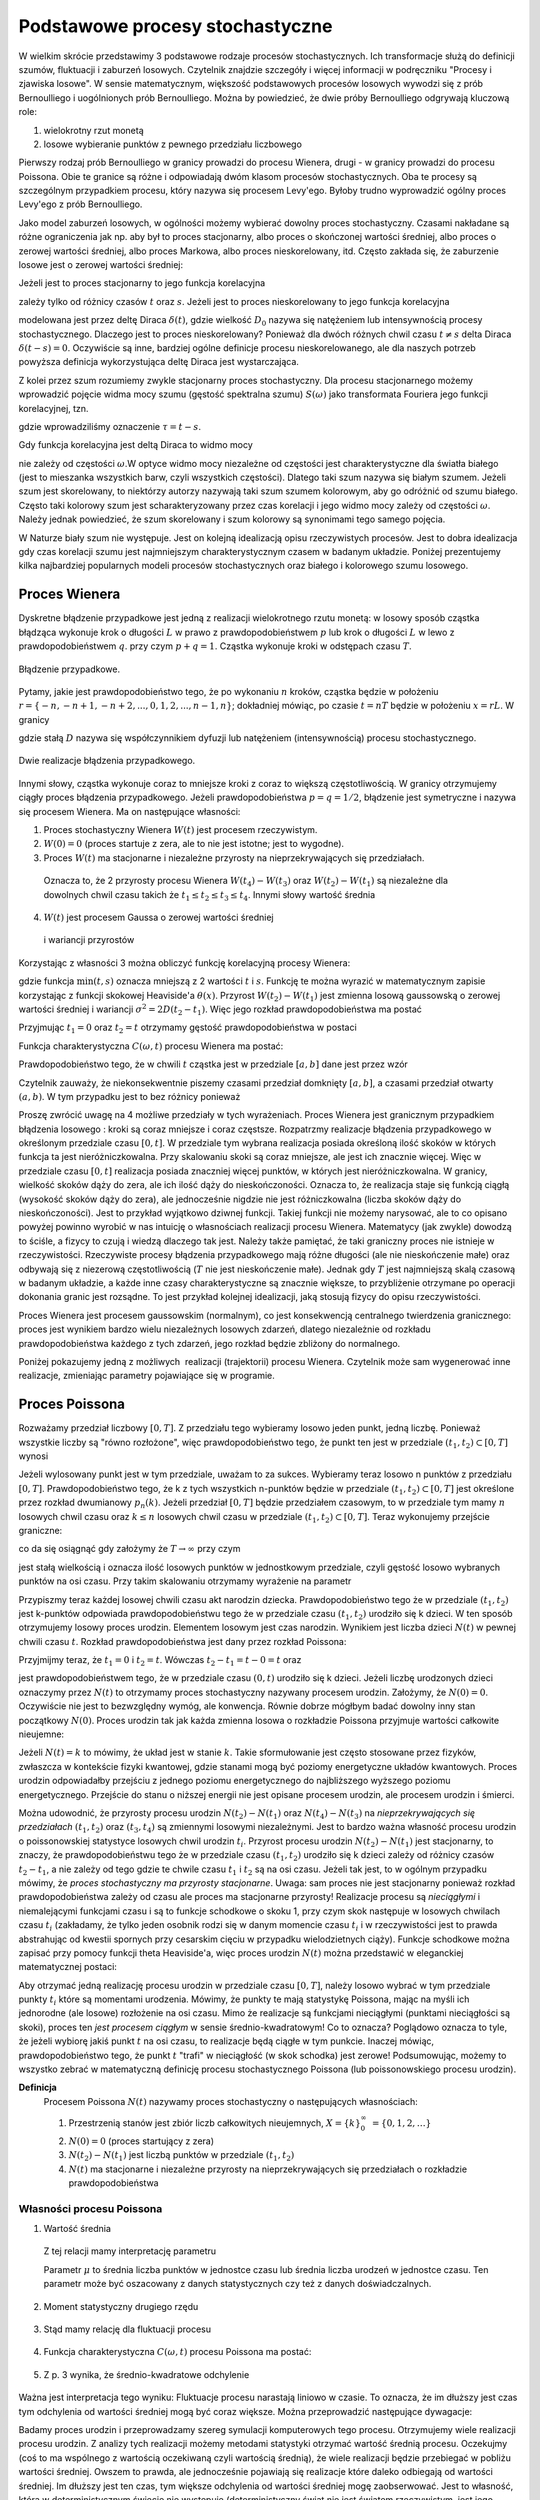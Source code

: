 Podstawowe procesy stochastyczne
================================

W wielkim skrócie przedstawimy 3 podstawowe rodzaje procesów stochastycznych. Ich transformacje służą do definicji szumów, fluktuacji i zaburzeń losowych. Czytelnik znajdzie szczegóły i więcej informacji w podręczniku "Procesy i zjawiska losowe".  W sensie matematycznym, większość podstawowych procesów losowych wywodzi się z prób Bernoulliego i uogólnionych prób Bernoulliego. Można by powiedzieć, że dwie próby Bernoulliego odgrywają kluczową role:

1. wielokrotny rzut monetą

2. losowe wybieranie punktów z pewnego przedziału liczbowego

Pierwszy rodzaj prób Bernoulliego w granicy prowadzi do procesu Wienera, drugi - w granicy prowadzi do procesu Poissona. Obie te granice są różne i odpowiadają dwóm klasom procesów stochastycznych. Oba te procesy są szczególnym przypadkiem procesu, który nazywa się procesem Levy'ego. Byłoby trudno wyprowadzić ogólny proces Levy'ego z prób Bernoulliego.

Jako model zaburzeń losowych, w ogólności możemy wybierać dowolny proces stochastyczny. Czasami nakładane są różne ograniczenia jak np. aby był to proces stacjonarny, albo proces o skończonej wartości średniej, albo proces o zerowej wartości średniej, albo proces Markowa, albo proces nieskorelowany, itd. Często zakłada się, że zaburzenie losowe jest o zerowej wartości średniej: 

.. MATH::
 :label: eqn1

 \langle \eta(t)\rangle = 0


Jeżeli jest to proces stacjonarny to jego funkcja korelacyjna

.. MATH::
 :label: eqn2

 \langle \eta(t) \eta(s)\rangle = C(t-s)


zależy tylko od różnicy czasów :math:`t` oraz :math:`s`. Jeżeli jest to proces nieskorelowany to jego funkcja korelacyjna

.. MATH::
 :label: eqn3

 C(t-s) = 2D_0 \delta(t-s) 


modelowana jest przez deltę Diraca :math:`\delta(t)`, gdzie wielkość :math:`D_0` nazywa się natężeniem lub intensywnością procesy stochastycznego. Dlaczego jest to proces nieskorelowany? Ponieważ dla dwóch różnych chwil czasu :math:`t \ne s` delta Diraca :math:`\delta(t-s) = 0`. Oczywiście są inne, bardziej ogólne definicje procesu nieskorelowanego, ale dla naszych potrzeb powyższa definicja wykorzystująca deltę Diraca jest wystarczająca.

Z kolei przez szum rozumiemy zwykle stacjonarny proces stochastyczny. Dla procesu stacjonarnego możemy wprowadzić pojęcie widma mocy szumu (gęstość spektralna szumu) :math:`S(\omega)` jako transformata Fouriera jego funkcji korelacyjnej, tzn.

.. MATH::
 :label: eqn4

 S(\omega) = \int_{-\infty}^{ \; \infty} \mbox{e}^{i\omega \tau} C(\tau) d\tau


gdzie wprowadziliśmy oznaczenie :math:`\tau = t- s`.

Gdy funkcja korelacyjna jest deltą Diraca to widmo mocy

.. MATH::
 :label: eqn5

 S(\omega) = \int_{-\infty}^{ \; \infty} \mbox{e}^{i\omega \tau} 2D_0 \delta(\tau) d\tau = 2 D_0


nie zależy od częstości :math:`\omega`.W optyce widmo mocy niezależne od częstości jest charakterystyczne dla światła białego (jest to mieszanka wszystkich barw, czyli wszystkich częstości). Dlatego taki szum nazywa się białym szumem. Jeżeli szum jest skorelowany, to niektórzy autorzy nazywają taki szum szumem kolorowym, aby go odróżnić od szumu białego. Często taki kolorowy szum jest scharakteryzowany przez czas korelacji i jego widmo mocy zależy od częstości :math:`\omega`. Należy jednak powiedzieć, że szum skorelowany i szum kolorowy są synonimami tego samego pojęcia.

W Naturze biały szum nie występuje. Jest on kolejną idealizacją opisu rzeczywistych procesów. Jest to dobra idealizacja gdy czas korelacji szumu jest najmniejszym charakterystycznym czasem w badanym układzie. Poniżej prezentujemy kilka najbardziej popularnych modeli procesów stochastycznych oraz białego i kolorowego szumu losowego.





Proces Wienera
--------------

Dyskretne błądzenie przypadkowe jest jedną z realizacji wielokrotnego rzutu monetą: w losowy sposób cząstka błądząca wykonuje krok o długości :math:`L` w prawo z prawdopodobieństwem :math:`p` lub krok o długości :math:`L` w lewo z prawdopodobieństwem :math:`q`. przy czym :math:`p+q=1`. Cząstka wykonuje kroki w odstępach czasu :math:`T`. 

.. figure:: images/randomwalk.*
      :align: center
      :width: 80%
      :alt: figchIII0200

      Błądzenie przypadkowe.

Pytamy, jakie jest prawdopodobieństwo tego, że po wykonaniu :math:`n` kroków, cząstka będzie w położeniu :math:`r = \{-n, -n+1, -n+2,..., 0, 1, 2,..., n-1, n\}`; dokładniej mówiąc, po czasie :math:`t=nT` będzie w położeniu :math:`x=rL`. W granicy

.. MATH::
 :label: eqn6

 L\to 0, \quad, T\to 0, \quad \mbox{w taki sposób, aby} \quad \frac{L^2}{T} = const. = 2D


gdzie stałą :math:`D` nazywa się współczynnikiem dyfuzji lub natężeniem (intensywnością) procesu stochastycznego.

.. figure:: images/brownian_walk.*
      :align: center
      :width: 80%
      :alt: figchIII0200a

      Dwie realizacje błądzenia przypadkowego.

Innymi słowy, cząstka wykonuje coraz to mniejsze kroki z coraz to większą częstotliwością. W granicy otrzymujemy ciągły proces błądzenia przypadkowego. Jeżeli prawdopodobieństwa :math:`p=q=1/2`, błądzenie jest symetryczne i nazywa się procesem Wienera. Ma on następujące własności: 


1. Proces stochastyczny Wienera :math:`W(t)` jest procesem rzeczywistym.

2. :math:`W(0)=0` (proces startuje z zera, ale to nie jest istotne; jest to wygodne). 

3. Proces :math:`W(t)` ma stacjonarne i niezależne przyrosty na nieprzekrywających się przedziałach.

  Oznacza to, że 2 przyrosty procesu Wienera :math:`W(t_4) - W(t_3)` oraz :math:`W(t_2) - W(t_1)` są niezależne dla dowolnych chwil czasu takich że :math:`t_1 \le t_2 \le t_3 \le t_4`. Innymi słowy wartość średnia

  .. MATH::
   :label: eqn7

   \langle [W(t_4) - W(t_3)] [W(t_2) - W(t_1)] \rangle = \langle W(t_4) - W(t_3)\rangle\langle W(t_2) - W(t_1)\rangle


4. :math:`W(t)` jest procesem Gaussa o zerowej wartości średniej

  .. MATH::
   :label: eqn8

   \langle W(t_2) - W(t_1) \rangle = 0 


  i wariancji przyrostów

  .. MATH::
   :label: eqn9

   \langle [W(t_2) - W(t_1)]^2 \rangle = 2D(t_2 - t_1), \; \; \; \; t_2 > t_1 


Korzystając z własności 3 można obliczyć funkcję korelacyjną procesy Wienera: 

.. MATH::
 :label: eqn10

 \langle W(t_2) W(t_1) \rangle = 2D \mbox{min} (t_2, t_1) = 2D [ t_1 \theta(t_2 - t_1) + t_2 \theta(t_1 -t_2)]


gdzie funkcja :math:`\mbox{min}(t,s)` oznacza mniejszą z 2 wartości :math:`t` i :math:`s`. Funkcję te można wyrazić w matematycznym zapisie korzystając z funkcji skokowej Heaviside'a :math:`\theta(x)`. Przyrost :math:`W(t_2) - W(t_1)` jest zmienna losową gaussowską o zerowej wartości średniej i wariancji :math:`\sigma^2 = 2D(t_2 - t_1)`. Więc jego rozkład prawdopodobieństwa ma postać 
 
.. MATH::
 :label: eqn11

 f_{W(t_2) - W(t_1)}(x) = \frac{1}{\sqrt{4\pi D (t_2 - t_1)} }\; \exp \left[ - \frac{x^2}{4D(t_2 - t_1)}\right]


Przyjmując :math:`t_1=0` oraz :math:`t_2=t` otrzymamy gęstość prawdopodobieństwa w postaci 

.. MATH::
 :label: eqn12

 f_{W(t)}(x) = f(x, t) = \frac{1}{\sqrt{4\pi D t} }\; \exp \left[ - \frac{x^2}{4Dt}\right]\;



Funkcja charakterystyczna :math:`C(\omega, t)` procesu Wienera ma postać:

.. MATH::
 :label: eqn13

 C(\omega, t) = \langle \mbox{e}^{i\omega W(t)} \rangle = \int_{-\infty}^{\; \infty} \mbox{e}^{i\omega x} f(x, t)\; dx  = \mbox{e}^{-Dt \omega^2} 


Prawdopodobieństwo tego, że w chwili :math:`t` cząstka jest w przedziale :math:`[a, b]` dane jest przez wzór 

.. MATH::
 :label: eqn14

 Pr\{W(t) \in (a, b)\} = \int_a^{\; b} f(x, t) \; dx = \frac{1}{\sqrt{4\pi D t} }\; \int_a^{\; b} \exp \left[ - \frac{x^2}{4Dt}\right] \; dx


Czytelnik zauważy, że niekonsekwentnie piszemy czasami przedział domknięty :math:`[a, b]`, a czasami przedział otwarty :math:`(a, b)`. W tym przypadku jest to bez różnicy ponieważ 

.. MATH::
 :label: eqn15

 Pr\{W(t) \in (a, b)\} = Pr\{W(t) \in [a, b]\} = Pr\{W(t) \in [a, b)\} = Pr\{W(t) \in (a, b])\} 


Proszę zwrócić uwagę na 4 możliwe przedziały w tych wyrażeniach. 
Proces Wienera jest granicznym przypadkiem błądzenia losowego : kroki są coraz mniejsze i coraz częstsze. Rozpatrzmy realizacje błądzenia przypadkowego w określonym przedziale czasu :math:`[0, t]`. W przedziale tym wybrana realizacja posiada określoną ilość skoków w których funkcja ta jest nieróżniczkowalna. Przy skalowaniu skoki są coraz mniejsze, ale jest ich znacznie więcej. Więc w przedziale czasu :math:`[0, t]` realizacja posiada znaczniej więcej punktów, w których jest nieróżniczkowalna. W granicy, wielkość skoków dąży do zera, ale ich ilość dąży do nieskończoności. Oznacza to, że realizacja staje się funkcją ciągłą (wysokość skoków dąży do zera), ale jednocześnie nigdzie nie jest różniczkowalna (liczba skoków dąży do nieskończoności). Jest to przykład wyjątkowo dziwnej funkcji. Takiej funkcji nie możemy narysować, ale to co opisano powyżej powinno wyrobić w nas intuicję o własnościach realizacji procesu Wienera. Matematycy (jak zwykle) dowodzą to ściśle, a fizycy to czują i wiedzą dlaczego tak jest. Należy także pamiętać, że taki graniczny proces nie istnieje w rzeczywistości. Rzeczywiste procesy błądzenia przypadkowego mają różne długości (ale nie nieskończenie małe) oraz odbywają się z niezerową częstotliwością (:math:`T` nie jest nieskończenie małe). Jednak gdy :math:`T` jest najmniejszą skalą czasową w badanym układzie, a każde inne czasy charakterystyczne są znacznie większe, to przybliżenie otrzymane po operacji dokonania granic jest rozsądne. To jest przykład kolejnej idealizacji, jaką stosują fizycy do opisu rzeczywistości. 

Proces Wienera jest procesem gaussowskim (normalnym), co jest konsekwencją centralnego twierdzenia granicznego: proces jest wynikiem bardzo wielu niezależnych losowych zdarzeń, dlatego niezależnie od rozkładu prawdopodobieństwa każdego z tych zdarzeń, jego rozkład będzie zbliżony do normalnego.

Poniżej pokazujemy jedną z możliwych  realizacji (trajektorii) procesu Wienera. Czytelnik może sam wygenerować inne realizacje, zmieniając parametry pojawiające się w programie.

.. only:: latex

  .. code-block:: python

    # parametry symulacji
    h = 0.01 #krok
    N = 5000 #ilosc krokow

    # parametry SDE
    x0 = 0 #wartosc poczatkowa
    D = 0.01 #wspolczynnik dyfuzji

    x = [x0]
    for i in xrange(1,N):
      n01 = normalvariate(0,1)
      x.append(x[i-1] + sqrt(2*h*D) * n01)

  .. figure:: images/sage_chIII02_01.*
      :align: center
      :width: 80%
      :alt: figchIII0201

      Relizacja procesu Wienera.



.. only:: html

  .. sagecellserver::
    :is_verbatim: True

    sage: # parametry symulacji
    sage: h = 0.01 #krok
    sage: N = 5000 #ilosc krokow
    sage: # parametry SDE
    sage: x0 = 0 #wartosc poczatkowa
    sage: D = 0.01 #wspolczynnik dyfuzji
    sage: x = [x0]
    sage: for i in xrange(1,N):
    sage:   n01 = normalvariate(0,1)
    sage:   x.append(x[i-1] + sqrt(2*h*D) * n01)
    sage: list_plot(x, plotjoined=True, axes_labels=[r'$t$',r'$x(t)$'], figsize=[8,3], frame=1, axes=0)

  .. end of input




Proces Poissona
---------------

Rozważamy przedział liczbowy :math:`[0, T]`. Z przedziału tego wybieramy losowo jeden punkt, jedną liczbę. Ponieważ wszystkie liczby są "równo rozłożone", więc prawdopodobieństwo tego, że punkt ten jest w przedziale :math:`(t_1, t_2)\subset [0, T]` wynosi 
 
.. MATH::
 :label: eqn16

 P(A)= p = \frac{t_2 -t_1}{T}


Jeżeli wylosowany punkt jest w tym przedziale, uważam to za sukces. Wybieramy teraz losowo n punktów z przedziału :math:`[0, T]`. Prawdopodobieństwo tego, że k z tych wszystkich n-punktów będzie w przedziale :math:`(t_1, t_2)\subset [0, T]` jest określone przez rozkład dwumianowy :math:`p_n(k)`. Jeżeli przedział :math:`[0, T]` będzie przedziałem czasowym, to w przedziale tym mamy :math:`n` losowych chwil czasu oraz :math:`k \le n` losowych chwil czasu w przedziale :math:`(t_1, t_2)\subset [0, T]`. Teraz wykonujemy przejście graniczne: 

.. MATH::
 :label: eqn17

 n \to \infty, \;\;\; p \to 0 \;\;\;\; \mbox{ale} \;\;n\cdot p = \frac{n(t_2 - t_1)}{T} = \lambda 


co da się osiągnąć gdy założymy że :math:`T \to \infty` przy czym 

.. MATH::
 :label: eqn18

 \mu = \frac{n}{T}


jest stałą wielkością i oznacza ilość losowych punktów w jednostkowym przedziale, czyli gęstość losowo wybranych punktów na osi czasu. 
Przy takim skalowaniu otrzymamy wyrażenie na parametr 

.. MATH::
 :label: eqn19

 \lambda = \mu (t_2 -t_1)


Przypiszmy teraz każdej losowej chwili czasu akt narodzin dziecka. Prawdopodobieństwo tego że 
w przedziale :math:`(t_1, t_2)` jest k-punktów odpowiada prawdopodobieństwu tego że w przedziale 
czasu :math:`(t_1, t_2)` urodziło się k dzieci. W ten sposób otrzymujemy losowy proces urodzin. 
Elementem losowym jest czas narodzin. Wynikiem jest liczba dzieci :math:`N(t)` w pewnej chwili 
czasu :math:`t`. Rozkład prawdopodobieństwa jest dany przez rozkład Poissona: 
   
.. MATH::
 :label: eqn20

  Pr\{k \; \mbox{dzieci urodzonych w przedziale} \; (t_1, t_2)\} = Pr\{N(t_2) - N(t_1) =k\} = e^{-\mu (t_2 - t_1)} \; \frac{[\mu (t_2 - t_1)]^k}{k!}


Przyjmijmy teraz, że :math:`t_1 = 0` i :math:`t_2 =t`. Wówczas :math:`t_2 - t_1 =t-0=t` oraz 
   
.. MATH::
 :label: eqn21

  p_k(t) = Pr\{N(t) = k\} = Pr\{k \; \mbox{dzieci urodzonych w przedziale} \; (0, t)\} = \mbox{e}^{-\mu t} \; \frac{(\mu t)^k}{k!}

 
jest prawdopodobieństwem tego, że w przedziale czasu :math:`(0, t)` urodziło się k dzieci. Jeżeli liczbę urodzonych dzieci oznaczymy przez :math:`N(t)` to otrzymamy proces stochastyczny nazywany procesem urodzin. Założymy, że :math:`N(0) = 0`. Oczywiście nie jest to bezwzględny wymóg, ale konwencja. Równie dobrze mógłbym badać dowolny inny stan początkowy :math:`N(0)`. Proces urodzin tak jak każda zmienna losowa o rozkładzie Poissona przyjmuje wartości całkowite nieujemne: 

.. MATH::
 :label: eqn22

 N(t) = \{0, 1, 2, \dots\} 



Jeżeli :math:`N(t) = k` to mówimy, że układ jest w stanie :math:`k`. 
Takie sformułowanie jest często stosowane przez fizyków, zwłaszcza w 
kontekście fizyki kwantowej, gdzie stanami mogą być poziomy energetyczne 
układów kwantowych. Proces urodzin odpowiadałby przejściu z jednego 
poziomu energetycznego do najbliższego wyższego poziomu energetycznego.
Przejście do stanu o niższej energii nie jest opisane procesem urodzin, 
ale procesem urodzin i śmierci. 

Można udowodnić, że przyrosty procesu urodzin :math:`N(t_2) - N(t_1)` oraz :math:`N(t_4) - N(t_3)` na *nieprzekrywających się przedziałach* :math:`(t_1, t_2)` oraz :math:`(t_3, t_4)` są zmiennymi losowymi niezależnymi. Jest to bardzo ważna własność procesu urodzin o poissonowskiej statystyce losowych chwil urodzin :math:`t_i`. Przyrost procesu urodzin :math:`N(t_2) - N(t_1)` jest stacjonarny, to znaczy, że prawdopodobieństwu tego że w przedziale czasu :math:`(t_1, t_2)` urodziło się k dzieci zależy od różnicy 
czasów :math:`t_2-t_1`, a nie zależy od tego gdzie te chwile czasu :math:`t_1` i :math:`t_2` są na osi czasu. Jeżeli tak jest, to w ogólnym przypadku mówimy, że *proces stochastyczny ma przyrosty stacjonarne*. Uwaga: sam proces nie jest stacjonarny ponieważ rozkład prawdopodobieństwa zależy od czasu ale proces ma stacjonarne przyrosty! 
Realizacje procesu są *nieciągłymi* i niemalejącymi funkcjami czasu i są to funkcje schodkowe o skoku 1, przy czym skok następuje w losowych chwilach czasu :math:`t_i` (zakładamy, że tylko jeden osobnik rodzi się w danym momencie czasu :math:`t_i` i w rzeczywistości jest to prawda abstrahując od kwestii spornych przy cesarskim cięciu w przypadku wielodzietnych ciąży). Funkcje schodkowe można zapisać przy pomocy funkcji theta Heaviside'a, więc proces urodzin :math:`N(t)` można przedstawić w eleganckiej matematycznej postaci: 

.. MATH::
 :label: eqn23

 N(t) = \sum_{i=1}^{\infty} \theta(t-t_i)


Aby otrzymać jedną realizację procesu urodzin w przedziale czasu :math:`[0, T]`, należy losowo wybrać w tym przedziale punkty :math:`t_i` które są momentami urodzenia. Mówimy, że punkty te mają statystykę Poissona, mając na myśli ich jednorodne (ale losowe) rozłożenie na osi czasu. Mimo że realizacje są funkcjami nieciągłymi (punktami nieciągłości są skoki), proces ten *jest procesem ciągłym* w sensie średnio-kwadratowym! Co to oznacza? Poglądowo oznacza to tyle, że jeżeli wybiorę jakiś punkt :math:`t` na osi czasu, to realizacje będą ciągłe w tym punkcie. Inaczej mówiąc, prawdopodobieństwo tego, że punkt :math:`t` "trafi" w nieciągłość (w skok schodka) jest zerowe! Podsumowując, możemy to wszystko zebrać w matematyczną definicję procesu stochastycznego Poissona (lub poissonowskiego procesu urodzin). 

**Definicja**
 Procesem Poissona :math:`N(t)` nazywamy proces stochastyczny o następujących własnościach: 

 1. Przestrzenią stanów jest zbiór liczb całkowitych nieujemnych, :math:`X=\{k\}_0^{\infty}\; = \{0, 1, 2, \dots \}`

 2. :math:`N(0) = 0` (proces startujący z zera)

 3. :math:`N(t_2) - N(t_1)` jest liczbą punktów w przedziale :math:`(t_1, t_2)`

 4. :math:`N(t)` ma stacjonarne i niezależne przyrosty na nieprzekrywających się przedziałach o rozkładzie prawdopodobieństwa 


.. MATH::
 :label: eqn24

   Pr\{N(t_2) - N(t_1) =k\} = e^{-\mu (t_2 - t_1)} \; \frac{[\mu (t_2 - t_1)]^k}{k!}




Własności procesu Poissona
++++++++++++++++++++++++++

1. Wartość średnia 

  .. MATH::
   :label: eqn25

   m(t) = \langle N(t) \rangle = \mu t


  Z tej relacji mamy interpretację parametru 

  .. MATH::
   :label: eqn26

   \mu = \frac{\langle N(t) \rangle}{t} 


  Parametr :math:`\mu` to średnia liczba punktów w jednostce czasu lub średnia liczba urodzeń w jednostce czasu. Ten parametr może być 
  oszacowany z danych statystycznych czy też z danych doświadczalnych. 

2. Moment statystyczny drugiego rzędu 

  .. MATH::
   :label: eqn27

   \langle N^2(t) \rangle = \mu^2 t^2 + \mu t\; 


3. Stąd mamy relację dla fluktuacji procesu 

  .. MATH::
   :label: eqn28

   \sigma^2(t) = \langle N^2(t) \rangle - \langle N(t) \rangle^2 = \mu t \; 


4. Funkcja charakterystyczna :math:`C(\omega, t)` procesu Poissona ma postać:

  .. MATH::
   :label: eqn29

   C(\omega, t) = \langle \mbox{e}^{i\omega N(t)} \rangle = \sum_{k=0}^{\infty} \mbox{e}^{i\omega k} p_k(t) = \sum_{k=0}^{\infty} \mbox{e}^{i\omega k} \mbox{e}^{-\mu t} \; \frac{(\mu t)^k}{k!} = \mbox{e}^{-\mu t} \; \sum_{k=0}^{\infty} \mbox{e}^{i\omega k} \; \frac{(\mu t)^k}{k!} = \mbox{exp}\left[\mu t \left(\mbox{e}^{i\omega} -1\right)\right] 


5. Z p. 3 wynika, że średnio-kwadratowe odchylenie 

  .. MATH::
   :label: eqn30

   \sigma(t) = \sqrt{\mu t} \; 


Ważna jest interpretacja tego wyniku: Fluktuacje procesu narastają liniowo w czasie. To oznacza, że im dłuższy jest czas tym odchylenia od wartości średniej mogą być coraz większe. Można przeprowadzić następujące dywagacje: 

Badamy proces urodzin i przeprowadzamy szereg symulacji komputerowych tego procesu. Otrzymujemy wiele realizacji procesu urodzin. Z analizy tych realizacji możemy metodami statystyki otrzymać wartość średnią procesu. Oczekujmy (coś to ma wspólnego z wartością oczekiwaną czyli wartością średnią), że wiele realizacji będzie przebiegać w pobliżu wartości średniej. Owszem to prawda, ale jednocześnie pojawiają się realizacje które daleko odbiegają od wartości średniej. Im dłuższy jest ten czas, tym większe odchylenia od wartości średniej mogę zaobserwować. Jest to własność, która w deterministycznym świecie nie występuje (deterministyczny świat nie jest światem rzeczywistym, jest jego idealizacją, bardziej lub mniej adekwatną). 

Oczywiście powyższe relacje można podać dla przyrostów procesu Poissona: 

1. Wartość średnia przyrostów procesu Poissona 

  .. MATH::
   :label: eqn31

   \langle N(t_2) - N(t_1)\rangle = \mu (t_2-t_1)


2. Moment statystyczny drugiego rzędu dla przyrostów procesu Poissona 

  .. MATH::
   :label: eqn32

   \langle [N(t_2) - N(t_1)]^2 \rangle = \mu^2 (t_2-t_1)^2 + \mu (t_2-t_1) \; 


3. Funkcja korelacyjna procesu Poissona 

  .. MATH::
   :label: eqn33

   R(t_2, t_1) = \langle N(t_2) N(t_1)\rangle = \mu^2 \;t_2 \;t_1 + \mu \; \mbox{min}(t_2, t_1) = \langle N(t_2)\rangle\langle N(t_1)\rangle+ \mu \; \mbox{min}(t_2, t_1)


  gdzie funkcja dwóch zmiennych :math:`\mbox{min}(x, y)` oznacza wartość mniejszej liczby z dwóch liczb :math:`x` i :math:`y`: 

  .. MATH::
   :label: eqn34

   \mbox{min} (x, y) = \left\{ {{x \; \; \mbox{if}\; \; x < y} \atop {y \; \; \mbox{if} \; \; y<x}}\right\}


Z powyższych relacji wynika, że *proces urodzin jest procesem skorelowanym*.

Pokażemy, w jaki sposób można wyznaczyć postać funkcji korelacyjnej. Tą samą metodę stosuje się do obliczenia funkcji korelacyjnej procesu Wienera i procesu Levy'ego. Dlatego w tych przypadkach czytelnik sam powtórzy wszystkie kroki obliczeń. Rozpatrzymy dwa przypadki pamiętając że :math:`N(t_0) = N(0) =0`: 

1. Niech :math:`t_2 > t_1 > t_0=0`. Przyrosty :math:`N(t_2) - N(t_1)` oraz :math:`N(t_1) - N(t_0)` są zmiennymi losowymi niezależnymi dla których 

  .. MATH::
   :label: eqn35

   \langle[N(t_2) - N(t_1)] [ N(t_1) - N(t_0)] \rangle = \langle N(t_2) - N(t_1) \rangle \cdot \langle N(t_1) - N(t_0) \rangle = \mu (t_2 -t_1) \; \mu t_1.


  Skorzystaliśmy tu z tego, że wartość średnia iloczynu zmiennych losowych niezależnych jest iloczynem wartości średnich zmiennych losowych niezależnych. Z drugiej strony, wymnożymy wyrażenia w nawiasach pamiętając, że :math:`N(t_0) = N(0) = 0` (proces Poissona startuje z zera). Wówczas otrzymamy 

  .. MATH::
   :label: eqn36

   \langle N(t_2) N(t_1) - N^2(t_1) \rangle = \langle N(t_2) N(t_1) \rangle - \langle N^2(t_1)\rangle =\mu (t_2 -t_1) \; \mu t_1


  Stąd wynika, że 

  .. MATH::
   :label: eqn37

   \langle N(t_2) N(t_1) \rangle = \mu (t_2 -t_1) \; \mu t_1 +\langle N^2(t_1)\rangle = \mu (t_2 -t_1) \; \mu t_1 + \mu^2 t_1^2 + \mu t_1 

  .. MATH::
   :label: eqn38

   \mu^2 t_2 t_1 + \mu t_1 \; \; \; \; \mbox{dla} \; \; \; t_2 > t_1


2. Niech :math:`t_1 > t_2 > t_0=0`. Przyrosty :math:`N(t_1) - N(t_2)` oraz :math:`N(t_2) - N(t_0)` są zmiennymi losowymi niezależnymi. Możemy powtórzyć trzy kroki analogiczne do tych w powyższych trzech równaniach otrzymując 

  .. MATH::
   :label: eqn39

   \langle N(t_1) N(t_2)\rangle = \mu (t_1 -t_2) \; \mu t_2 + \langle N^2(t_2)\rangle = \mu^2 t_1 t_2 + \mu t_2\; \; \; \; \mbox{dla} \; \; \; t_1 > t_2


  Ponieważ 

  .. MATH::
   :label: eqn40

   \langle N(t_2) N(t_1)\rangle = \langle N(t_1) N(t_2)\rangle


  to z powyższych równań otrzymujemy tezę.

Rozkład prawdopodobieństwa Poissona 

.. MATH::
 :label: eqn41

  p_k(t) = Pr\{N(t) = k\} = \mbox{e}^{-\mu t} \; \frac{(\mu t)^k}{k!}


spełnia następujący układ równań ewolucji (ang. master equations)

.. MATH::
 :label: eqn42

 \frac{dp_0(t)}{dt} = -\mu p_0(t), \; \; \; p_0(0) = 1 


.. MATH::
 :label: eqn43

 \frac{dp_k(t)}{dt} = \mu p_{k-1}(t) -\mu p_k(t), \; \; \; p_k(0) = 0, \; \; \; k=1, 2, 3, \dots 


Słuszność tego układu równań można sprawdzić bezpośrednim rachunkiem, z jednej strony różniczkując wyrażenie dla :math:`p_k(t)`, z drugiej strony wstawiając wrażenia na :math:`p_k(t)` oraz :math:`p_{k-1}(t)`. Równania te mają też jasną interpretację. W tym celu spojrzymy nieco inaczej na nasz proces. Mówimy, że układ jest w stanie :math:`k` jeżeli 

.. MATH::
 :label: eqn44

 N(t) =k\;


Stan układu jest określony przez możliwe wartości populacji w danej chwili czasu, :math:`k=0, 1, 2,....`. 
Zmiana stanu k układu w danej chwili czasu, opisywana przez tempo zmian czyli pochodną :math:`dp_k(t)/dt`, może zachodzić z dwóch powodów: albo stan k pojawia się ze stanu (k-1) ponieważ następuje akt narodzin, albo stan k znika i układ przechodzi do stanu k+1 (ponieważ następuje akt narodzin). W wyrażeniu powyższym 
wyraz :math:`\mu p_{k-1}(t)\;` wchodzi ze znakiem dodatnim ponieważ stan k pojawia się ze stanu k-1; wyraz :math:`\mu p_{k}(t)\;` wchodzi ze znakiem ujemnym ponieważ stan k znika i układ przechodzi w stan k+1 (ponieważ ktoś się urodził). Jest to nic innego jak równanie bilansu. 

Proces Poissona można uogólnić tak, aby skok nie był tylko w górę o 1. Można modelować skoki w górę i w dół o dowolne wielkości. Mogą to być skoki deterministyczne lub losowe. Oto jedno z możliwych uogólnień: 

.. MATH::
 :label: eqn45

 N(t) = \sum\limits_i z_i \theta (t-t_i), \qquad 


gdzie :math:`\theta (x)` jest funkcją schodkową Heaviside'a oraz :math:`\{t_i\}` jest zbiorem losowych chwil skoków o średniej gęstości :math:`\mu`. Amplitudy skoków :math:`\{z_i\}` są niezależnymi zmiennymi losowymi o tym samym rozkładzie prawdopodobieństwa :math:`\rho(z)` i są niezależne od :math:`t_i`. Realizacjami takiego procesu są funkcje schodkowe o skokach w losowych chwilach czasu :math:`t_i` i o losowych wielkościach skoku :math:`z_i`. Wartość średnia takiego procesu Poissona wynosi

.. MATH::
 :label: eqn46

 \langle N(t)\rangle = \mu\langle z_i\rangle t


gdzie

.. MATH::
 :label: eqn47

 \langle z_i \rangle = \int_{-\infty}^{\infty} z \rho(z) dz 


Funkcja korelacyjna tego procesu Poissona ma postać: 

.. MATH::
 :label: eqn48

 R(t_2, t_1) = \langle N(t_2) N(t_1)\rangle = \mu^2 \langle z_i\rangle^2 \;t_2 \;t_1 + \mu \langle z_i\rangle\; \mbox{min}(t_2, t_1) = \langle N(t_2)\rangle\langle N(t_1)\rangle+ \mu \;\langle z_i\rangle \mbox{min}(t_2, t_1)

Pojedynczą Realizację procesu Poissona można uzyskać poprzez wygenerowanie ``N`` niezależnych 
punktów losowo rozłożonych na osi czasu na odcinku :math:`[0,T]`. Ilość punktów generujemy z 
rozkładu Poissona a ich położenie na osi czasu zgodnie z rozkładem jednorodnym :math:`U(0,N)`. 
Najprościej będzie posłużyć się dwoma pakietami. Pakietem ``scipy``, aby wygenerować 
ilość punktów korzystając z rozkładu Poissona. Natomiast pakiet ``matplotlib`` posłuży nam 
funkcją step do narysowania funkcji schodkowej. Punkty czasowe, w których nastąpi skok 
uzyskamy wykorzystując podstawową funkcję ``random()``.

.. only:: latex

  .. code-block:: python

    from scipy import stats
    import matplotlib.pyplot as plt

    T = 15
    mu = 1.3
    N = stats.poisson.rvs(T*mu)
    steps = range(N+1)
    
    points = sorted([random()*T for i in steps])
    
    plt.step(points,steps,linewidth=2R)
    plt.xlabel(r'$t$')
    plt.ylabel(r'$N(t)$')
    plt.savefig('sage_chIII02_02.pdf')
    plt.savefig('sage_chIII02_02.png')
    plt.clf()

  .. figure:: images/sage_chIII02_02.*
      :align: center
      :width: 80%
      :alt: figchIII0202

      Relizacja procesu Poissona.

.. only:: html

  .. sagecellserver::
    :is_verbatim: True

    from scipy import stats
    import matplotlib.pyplot as plt
    T = 15
    mu = 1.3
    N = stats.poisson.rvs(T*mu)
    steps = range(N+1)
    points = sorted([random()*T for i in steps])
    plt.step(points,steps,linewidth=2R)
    plt.xlabel(r'$t$')
    plt.ylabel(r'$N(t)$')
    plt.savefig('sage_chIII02_02.pdf')
    plt.savefig('sage_chIII02_02.png')
    plt.clf()

  .. end of input


Proces Levy-ego
---------------

Uogólnimy dwa powyższe procesy: Wienera i Poissona, które w potocznym sensie są jednocześnie najbardziej losowe. Są też procesami Markowa. Podkreślamy, że są to podstawowe procesy stochastyczne, ale nie powinno się je nazywać szumem ponieważ nie są to procesy stacjonarne. Są one najbardziej losowe, ponieważ następujące po sobie przyrosty tych procesów są niezależne.

Powyższe dwa procesy są szczególnymi przypadkami procesu który nazywa się procesem Levy'ego. Wiele innych procesów są albo funkcjami procesu Levy'ego albo funkcjonałami (trochę ogólniejszymi zależnościami) tego procesu.

Definicja procesu Levy'ego :math:`L(t)` jest relatywnie prosta: jest to rzeczywisty proces stochastyczny, prawostronnie ciągły o skończonych granicach lewostronnych oraz

#. :math:`L(t)` startuje z zera, tzn. :math:`L(0)=0`

#. :math:`L(t)` ma niezależne przyrosty na nieprzekrywających się przedziałach, tzn. przyrosty :math:`L(t_4) -L(t_3)` oraz :math:`L(t_2) -L(t_1)` są niezależnymi zmiennymi losowymi na nieprzekrywających się przedziałach :math:`[t_1, t_2]` and :math:`[t_3, t_4]` dla dowolnych chwil czasu takich że :math:`0 \le t_1 \le t_2 \le t_3 \le t_4`

#. :math:`L(t)` ma stacjonarne przyrosty, tzn. rozkład prawdopodobieństwa zmiennych losowych :math:`L(t_2) -L(t_1)` zależy od różnicy czasów :math:`t_2 -t_1` dla dowolnych :math:`0 \le t_1 \le t_2`.

#. :math:`L(t)` jest stochastycznie ciągły, tzn. dla dowolnych :math:`t \ge 0` oraz :math:`\epsilon > 0`:

  .. MATH::
   :label: eqn49

   \lim_{s\to t} P(|L(t) -L(s)|>\epsilon)=0


Własności te są takie same jak dla procesu Wienera i procesu Poissona. Ale istnieją jeszcze inne procesy, które mają te same własności. Dlatego włączenie tych innych procesów do procesu Wienera i Poissona daje w rezultacie proces Levy'ego.

Z własności (1) i (2) wynika, że funkcja korelacyjna procesu Levy'ego ma postać (patrz wykłady: Procesy i zjawiska losowe) 

.. MATH::
 :label: eqn50

 \langle L(t) L(s) \rangle = 2D_0 \mbox{min} (t, s) \equiv 2D_0 [t \theta(s-t) + s \theta(t-s)], \qquad 


gdzie :math:`D_0 >0` jest intensywnością (natężeniem) procesu Levy'ego.

Własności probabilistyczne tego procesu można wyznaczyć np. z jego funkcji charakterystycznej, która zgodnie z twierdzeniem Levy'ego-Chinczyna ma postać

.. MATH::
 :label: eqn51

 C(\omega, t) = \langle \mbox{e}^{i\omega L(t)} \rangle = \mbox{e}^{t \psi(\omega)}, \qquad 


gdzie eksponenta Levy'ego ma postać

.. MATH::
 :label: eqn52

 \psi(\omega) = ia_0 \omega -\frac{1}{2} b \omega^2+\int_{-\infty}^{\infty} \left[\mbox{e}^{i\omega y} - 1 - i\omega y I_{(-1,1)}(y) \right] \nu (dy), \qquad 


Stałe :math:`a_0\in R, b \ge 0. Oznaczenie I_A(y)` jest tzw. indykatorem zbioru :math:`A`: jest to funkcja o własności:

.. MATH::
 :label: eqn53

  I_A(y) =1 \quad \mbox{gdy} \quad y\in A \quad \mbox{oraz} \quad I_A(y) = 0 \quad \mbox{w pozostałych przypadkach} 


:math:`\nu(dy)` jest tzw. miarą Levy'ego o własności

.. MATH::
 :label: eqn54

 \nu (R-[-1, 1]) < \infty, \quad \int_{-1}^1 y^2 \nu(dy) < \infty. \qquad 


Dla niewtajemniczonych i nie-ekspertów matematycznych: zamiast tajemniczego zapisu :math:`\nu(dy)` można używać zapisu :math:`\nu(dy) = h(y) dy` gdzie :math:`h(y)` jest nieujemną funkcją. Z powyższego przedstawienia funkcji charakterystycznej wynika, że proces Levy'ego jest określony przez 3 liczby, tzw. tryplet Levy'ego-Chinczyna :math:`(a_0, b, \nu)`, gdzie :math:`a_0` charakteryzuje dryf, :math:`b` to parametr procesu Wienera oraz :math:`\nu` charakteryzuje skoki procesu. Tryplet :math:`(0, b, 0)` to rozkład Gaussa dla procesu Wienera. Tryplet :math:`(0, 0, \mu \delta(y-1))` to rozkład Poissona z parametrem :math:`\mu` który opisuje proces Poissona o skokach 1 w chwilach o równomiernym rozkładzie. Tzw. złożony proces Poissona to proces o losowych skokach o różnej wielkości z rozkładem prawdopodobieństwa :math:`\nu` z :math:`\nu(R) <\infty`. Eksponenta Levy'ego przyjmuje wówczas postać

.. MATH::
 :label: eqn55

 \psi(\omega) = \mu \int_{-\infty}^{\infty} \left[\mbox{e}^{i\omega y} - 1 \right] \nu (dy). \qquad 


Jeżeli :math:`\nu(R) = \infty` wówczas :math:`L(t)` jest skokowym procesem o nieskończonej liczbie małych skoków w dowolnie małym przedziale czasu. W rzeczywistości taki proces nie istnieje, ale jeżeli pojawia się bardzo duża ilość skoków w małych przedziałach czasu, to przybliżenie takie dobrze modeluje układ. 

Z twierdzenia Levy'ego-Ito wynika, że proces Levy'ego :math:`L(t)` składa się z 4 niezależnych procesów elementarnych:

.. MATH::
 :label: eqn56

 L(t)=L_1(t) +L_2(t) + L_3(t) + L_4(t), \qquad 


gdzie :math:`L_1(t)` to dryf, :math:`L_2(t)` to proces Wienera, :math:`L_3(t)` to złożony proces Poissona oraz :math:`L_4(t)` to czysto skokowy proces zwany martngałem (a pure jump martingale). Mówiąc w prosty sposób, martyngał to taki proces stochastyczny, że warunkowa wartość średnia

.. MATH::
 :label: eqn57

 \langle L(t_{n+1})|L(t_{1}) L(t_{2})... L(t_{n})\rangle = L(t_{n})


Innymi słowy, to taki proces w którym warunkowa wartość średnia procesu w momencie :math:`t+1`, gdy znamy jego wartości do jakiegoś wcześniejszego momentu :math:`t`, jest równa wartości procesu w momencie :math:`t`.

Taka dekompozycja wynika z eksponenty Levy'ego, która może być przedstawiona w postaci 4 wyrażeń:

.. MATH::
 :label: eqn58

 \psi(\omega) = \psi_1(\omega) +\psi_2(\omega) +\psi_3(\omega) +\psi_4(\omega), \qquad 


gdzie

.. MATH::
 :label: eqn59

 \psi_1(\omega) = i a_0 \omega, \quad \psi_2(\omega) = -\frac{1}{2} b \omega^2, \quad \psi_3(\omega) = \int_{|y| \ge 1} \left[\mbox{e}^{i\omega y} - 1 \right] \nu (dy), \qquad 


.. MATH::
 :label: eqn60

 \psi_4(\omega) = \int_{|y| < 1} \left[\mbox{e}^{i\omega y} - 1 - i\omega y \right] \nu (dy).


Warto podkreślić, że liniowa kombinacja niezależnych procesów Levy'ego jest także procesem Levy'ego.

Szczególny, ale bardzo ważnym przypadkiem procesu Levy'ego jest tzw. :math:`\alpha`-stabilny proces :math:`L_{\alpha}(t)` 0 indeksie :math:`\alpha \in (0, 2]`. To jest przypadek trypletu :math:`(a, 0, \nu)` z miarą Levy'ego w postaci

.. MATH::
 :label: eqn61

 \nu(y) = \left[ c_{1} I_{(0,\infty)}(y) + c_{2} I_{(-\infty,0)}(y) \right] | y|^{-\alpha -1}\ dy, \qquad 


gdzie :math:`c_1>0` i :math:`c_2>0`. Funkcja charakterystyczna jest postaci

.. MATH::
 :label: eqn62

 \psi(\omega)=\left\{\begin{array}{ll}i a \omega - c | \omega|^\alpha\left (1-i\beta\mbox{sgn}\omega \tan\frac{\pi\alpha}{2} \right), & \mbox{for}\;\;\alpha\neq 1, \\i a \omega -c | \omega|\left (1+i\beta\frac{2}{\pi}\mbox{sgn} \omega \ln|k| \right), & \mbox{for}\;\;\alpha=1, \\\end{array}\right. \qquad 


gdzie

.. MATH::
 :label: eqn63

 \alpha\in(0, 2], \; \beta =\beta(c_1, c_2) \in [-1, 1], c = c(\alpha, c_1, c_2) \in(0, \infty)


oraz :math:`a = a(a_0, \alpha, c_1, c_2)`. Przypadek :math:`c_1=c_2` implikuje :math:`\beta=0` i wówczas proces jest symetryczny.

Tzw. charakterystyczny funkcjonał (pewien szczególny rodzaj odwzorowania, funkcji) symetrycznego :math:`\alpha`- stabilnego białego szumu Levy'ego :math:`Y_{\alpha}(t)` (gdy :math:`a=0, \beta=0` w równaniu :eq:`eqn62` ) jest w postaci

.. MATH::
 :label: eqn64

 {\cal C}_{Y_{\alpha}}[f] =\langle {\mbox{exp}}\left[i \int_0^{t} ds\; f(s) Y_{\alpha}(s) \right] \rangle = {\mbox{exp}}\left[- c \int_0^{t} dt\; | (s)|^{\alpha} \right], \qquad 


Ten zapis ma uzmysłowić, że funkcjonał :math:`{\cal C}` zależy od historii na przedziale :math:`(0, t)`. Funkcja :math:`f` jest dowolną funkcją. Jeżeli testowa funkcja :math:`f(t)` jest stała, :math:`f(s) =\omega`, to funkcjonał redukuje się do funkcji charakterystycznej.

Generowanie realizacji procesu Levy'ego wymaga nieco większego nakładu pracy. 
Metoda generowania zmiennych z rozkładu :math:`\alpha-` stabilnego opisana jest w 
dodatku numerycznym na końcu tego podręcznika. Sama realizacja procesu przebiega 
identycznie jak w przypadku procesu Wienera. Jedynymi różnicami są wykładnik 
stojący przy prefaktorze zmiennej losowej oraz rozkład którym posługujemy się 
do generowania liczb losowych.

Posłużymy się metodą ``rvs`` funkcji ``levy_stable`` wbudowaną w pakiet ``stats`` biblioteki 
``scipy``. Pobiera ona 5 argumentów

  ``stats.levy_stable(alpha, beta, loc=0, scale=1, size=1)``

gdzie 

* ``alpha``, ``beta`` - to parametry rozkładu Levy'ego

* ``loc=0``, ``scale=1`` - to odpowiednio średnia i odchylenie standardowe (wraz z domyślnymi wartościami)

*  ``size=1`` - to ilość zmiennych losowych generowanych jednorazowym wywołaniem


Więcej informacji uzyskamy w pomocy (wpisując stats.levy_stable?)

.. only:: latex

  .. code-block:: python

      # kilka importów
      import numpy as np
      from scipy import stats
      import warnings
      warnings.simplefilter('ignore', DeprecationWarning)

      # parametry symulacji
      h = 0.01 #krok
      N = 5000 #ilosc krokow

      # parametry SDE
      x0 = 0 #wartosc poczatkowa

      #Levy - Smirnoff
      alpha = 1/2
      beta = 1
      mu = 0
      sigma = 0.1

      x = [x0]
      for i in xrange(1,N):
        lab = stats.levy_stable.rvs(alpha, beta, loc=mu, scale=sigma)
        x.append(x[i-1] + h**(1/alpha) * lab)


    .. figure:: images/sage_chIII02_03.*
      :align: center
      :width: 80%
      :alt: figchIII0203

      Relizacja procesu Levy-Smirnoffa.



.. only:: html

  .. sagecellserver::
      :is_verbatim: True

      import numpy as np
      from scipy import stats
      import warnings
      warnings.simplefilter('ignore', DeprecationWarning)
      # parametry symulacji
      h = 0.01 #krok
      N = 5000 #ilosc krokow
      # parametry SDE
      x0 = 0 #wartosc poczatkowa
      #Levy - Smirnoff
      alpha = 1/2
      beta = 1
      mu = 0
      sigma = 0.1
      x = [x0]
      for i in xrange(1,N):
        lab = stats.levy_stable.rvs(alpha, beta, loc=mu, scale=sigma)
        x.append(x[i-1] + h**(1/alpha) * lab)
      list_plot(x, plotjoined=True, axes_labels=[r'$t$',r'$x(t)$'], figsize=[8,3], frame=1, axes=0)


  .. end of input

Korzystając z rozkładu Levy'ego możemy oczywiście uzyskać zmienne normalne 
:math:`N(0,1)` kładąc :math:`\alpha=2, \beta=0, \sigma = 1/\sqrt{2}, \mu=0`.

.. only:: latex

  .. figure:: images/sage_chIII02_04.*
    :align: center
    :width: 80%
    :alt: figchIII0204

    Relizacja procesu Wienera uzyskana z rozkładu Levy'ego.

.. only:: html

  .. sagecellserver::
      :is_verbatim: True

      import numpy as np
      from scipy import stats
      import warnings
      warnings.simplefilter('ignore', DeprecationWarning)
      # parametry symulacji
      h = 0.01 #krok
      N = 5000 #ilosc krokow
      # parametry SDE
      x0 = 0 #wartosc poczatkowa
      #N(0,1)
      alpha = 2
      beta = 0
      mu = 0
      sigma = 1/sqrt(2.)
      x = [x0]
      for i in xrange(1,N):
        lab = stats.levy_stable.rvs(alpha, beta, loc=mu, scale=sigma)
        x.append(x[i-1] + h**(1/alpha) * lab)
      list_plot(x, plotjoined=True, axes_labels=[r'$t$',r'$x(t)$'], figsize=[8,3], frame=1, axes=0)

  .. end of input
